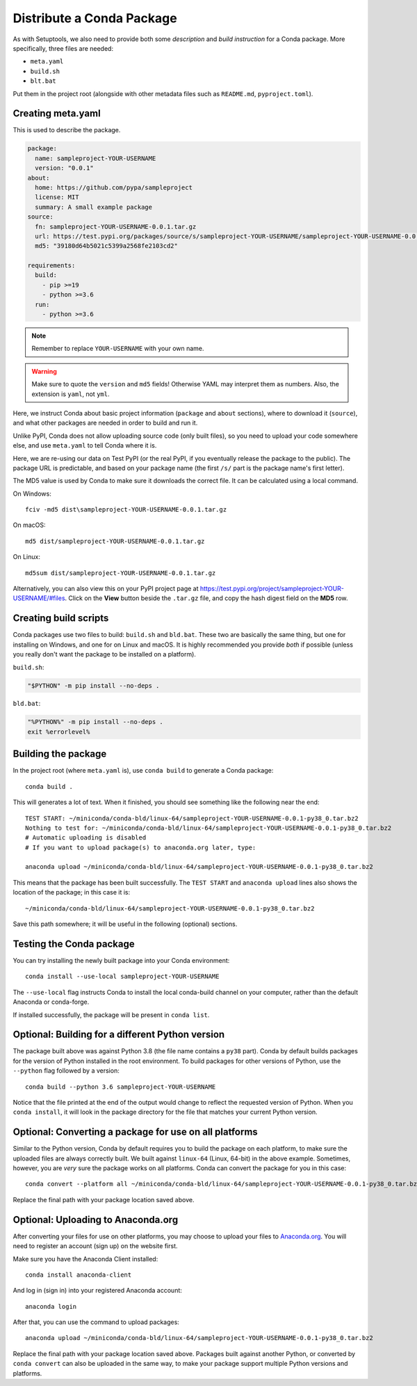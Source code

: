 ==========================
Distribute a Conda Package
==========================

As with Setuptools, we also need to provide both some *description* and
*build instruction* for a Conda package. More specifically, three files are
needed:

* ``meta.yaml``
* ``build.sh``
* ``blt.bat``

Put them in the project root (alongside with other metadata files such as
``README.md``, ``pyproject.toml``).


Creating meta.yaml
==================

This is used to describe the package.

.. code:: yaml

    package:
      name: sampleproject-YOUR-USERNAME
      version: "0.0.1"
    about:
      home: https://github.com/pypa/sampleproject
      license: MIT
      summary: A small example package
    source:
      fn: sampleproject-YOUR-USERNAME-0.0.1.tar.gz
      url: https://test.pypi.org/packages/source/s/sampleproject-YOUR-USERNAME/sampleproject-YOUR-USERNAME-0.0.1.tar.gz
      md5: "39180d64b5021c5399a2568fe2103cd2"

    requirements:
      build:
        - pip >=19
        - python >=3.6
      run:
        - python >=3.6

.. note::

    Remember to replace ``YOUR-USERNAME`` with your own name.

.. warning::

    Make sure to quote the ``version`` and ``md5`` fields! Otherwise YAML may
    interpret them as numbers. Also, the extension is ``yaml``, not ``yml``.

Here, we instruct Conda about basic project information (``package`` and
``about`` sections), where to download it (``source``), and what other packages
are needed in order to build and run it.

Unlike PyPI, Conda does not allow uploading source code (only built files), so
you need to upload your code somewhere else, and use ``meta.yaml`` to tell
Conda where it is.

Here, we are re-using our data on Test PyPI (or the real PyPI, if you
eventually release the package to the public). The package URL is predictable,
and based on your package name (the first ``/s/`` part is the package name's
first letter).

The MD5 value is used by Conda to make sure it downloads the correct file. It
can be calculated using a local command.

On Windows::

    fciv -md5 dist\sampleproject-YOUR-USERNAME-0.0.1.tar.gz

On macOS::

    md5 dist/sampleproject-YOUR-USERNAME-0.0.1.tar.gz

On Linux::

    md5sum dist/sampleproject-YOUR-USERNAME-0.0.1.tar.gz

Alternatively, you can also view this on your PyPI project page at
https://test.pypi.org/project/sampleproject-YOUR-USERNAME/#files. Click on the
**View** button beside the ``.tar.gz`` file, and copy the hash digest field on
the **MD5** row.


Creating build scripts
======================

Conda packages use two files to build: ``build.sh`` and ``bld.bat``. These two
are basically the same thing, but one for installing on Windows, and one for on
Linux and macOS. It is highly recommended you provide *both* if possible
(unless you really don't want the package to be installed on a platform).

``build.sh``:

.. code:: bash

    "$PYTHON" -m pip install --no-deps .

``bld.bat``:

.. code:: bat

    "%PYTHON%" -m pip install --no-deps .
    exit %errorlevel%


Building the package
====================

In the project root (where ``meta.yaml`` is), use ``conda build`` to generate a
Conda package::

    conda build .

This will generates a lot of text. When it finished, you should see something
like the following near the end::

    TEST START: ~/miniconda/conda-bld/linux-64/sampleproject-YOUR-USERNAME-0.0.1-py38_0.tar.bz2
    Nothing to test for: ~/miniconda/conda-bld/linux-64/sampleproject-YOUR-USERNAME-0.0.1-py38_0.tar.bz2
    # Automatic uploading is disabled
    # If you want to upload package(s) to anaconda.org later, type:

    anaconda upload ~/miniconda/conda-bld/linux-64/sampleproject-YOUR-USERNAME-0.0.1-py38_0.tar.bz2

This means that the package has been built successfully. The ``TEST START`` and
``anaconda upload`` lines also shows the location of the package; in this case
it is::

    ~/miniconda/conda-bld/linux-64/sampleproject-YOUR-USERNAME-0.0.1-py38_0.tar.bz2

Save this path somewhere; it will be useful in the following (optional)
sections.


Testing the Conda package
=========================

You can try installing the newly built package into your Conda environment::

    conda install --use-local sampleproject-YOUR-USERNAME

The ``--use-local`` flag instructs Conda to install the local conda-build
channel on your computer, rather than the default Anaconda or conda-forge.

If installed successfully, the package will be present in ``conda list``.


Optional: Building for a different Python version
=================================================

The package built above was against Python 3.8 (the file name contains a
``py38`` part). Conda by default builds packages for the version of Python
installed in the root environment. To build packages for other versions of
Python, use the ``--python`` flag followed by a version::

    conda build --python 3.6 sampleproject-YOUR-USERNAME

Notice that the file printed at the end of the output would change to reflect
the requested version of Python. When you ``conda install``, it will look in
the package directory for the file that matches your current Python version.


Optional: Converting a package for use on all platforms
=======================================================

Similar to the Python version, Conda by default requires you to build the
package on each platform, to make sure the uploaded files are always correctly
built. We built against ``linux-64`` (Linux, 64-bit) in the above example.
Sometimes, however, you are *very* sure the package works on all platforms.
Conda can convert the package for you in this case::

    conda convert --platform all ~/miniconda/conda-bld/linux-64/sampleproject-YOUR-USERNAME-0.0.1-py38_0.tar.bz2

Replace the final path with your package location saved above.


Optional: Uploading to Anaconda.org
===================================

After converting your files for use on other platforms, you may choose to
upload your files to `Anaconda.org`_. You will need to register an account
(sign up) on the website first.

.. _`Anaconda.org`: https://anaconda.org

Make sure you have the Anaconda Client installed::

    conda install anaconda-client

And log in (sign in) into your registered Anaconda account::

    anaconda login

After that, you can use the command to upload packages::

    anaconda upload ~/miniconda/conda-bld/linux-64/sampleproject-YOUR-USERNAME-0.0.1-py38_0.tar.bz2

Replace the final path with your package location saved above. Packages built
against another Python, or converted by ``conda convert`` can also be uploaded
in the same way, to make your package support multiple Python versions and
platforms.
